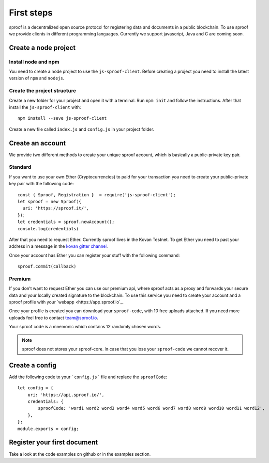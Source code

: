 ========
First steps
========

sproof is a decentralized open source protocol for registering data and documents in a public blockchain. To use sproof we provide clients in different programming languages. Currently we support javascript, Java and C are coming soon.


Create a node project
=====================



----------
Install node and npm
----------

You need to create a node project to use the ``js-sproof-client``. Before creating a project you need to install the latest version of ``npm`` and ``nodejs``.

.. tabs::

    .. tab:: Ubuntu 18.04

    Install::

    sudo apt update
    sudo apt install nodejs npm

    .. tab:: Windows

    Coming soon. Feel free to edit the docs on github.

    .. tab:: Mac OS

    Coming soon. Feel free to edit the docs on github.


----------
Create the project structure
----------

Create a new folder for your project and open it with a terminal.
Run ``npm init`` and follow the instructions. After that install the ``js-sproof-client`` with::

    npm install --save js-sproof-client

Create a new file called ``index.js`` and ``config.js`` in your project folder.


Create an account
=====================

We provide two different methods to create your unique sproof account, which is basically a public-private key pair.

----------
Standard
----------

If you want to use your own Ether (Cryptocurrencies) to paid for your transaction you need to create your public-private key pair with the following code::

    const { Sproof, Registration }  = require('js-sproof-client');
    let sproof = new Sproof({
      uri: 'https://sproof.it/',
    });
    let credentials = sproof.newAccount();
    console.log(credentials)

After that you need to request Ether. Currently sproof lives in the Kovan Testnet. To get Ether you need to past your address in a message in the `kovan gitter channel <https://gitter.im/kovan-testnet/faucet/>`_.

Once your account has Ether you can register your stuff with the following command::

    sproof.commit(callback)


----------
Premium
----------

If you don't want to request Ether you can use our premium api, where sproof acts as a proxy and forwards your secure data and your locally created signature to the blockchain. To use this service you need to create your account and a sproof profile with your  `webapp <https://app.sproof.io`_.

Once your profile is created you can download your ``sproof-code``, with 10 free uploads attached. If you need more uploads feel free to contact team@sproof.io.

Your sproof code is a mnemonic which contains 12 randomly chosen words.

.. note::
    sproof does not stores your sproof-core. In case that you lose your ``sproof-code`` we cannot recover it.


Create a config
=====================

Add the following code to your ```config.js``` file and replace the ``sproofCode``::

    let config = {
        uri: 'https://api.sproof.io/',
        credentials: {
            sproofCode: 'word1 word2 word3 word4 word5 word6 word7 word8 word9 word10 word11 word12',
        },
    };
    module.exports = config;

Register your first document
=====================

Take a look at the code examples on github or in the examples section.
